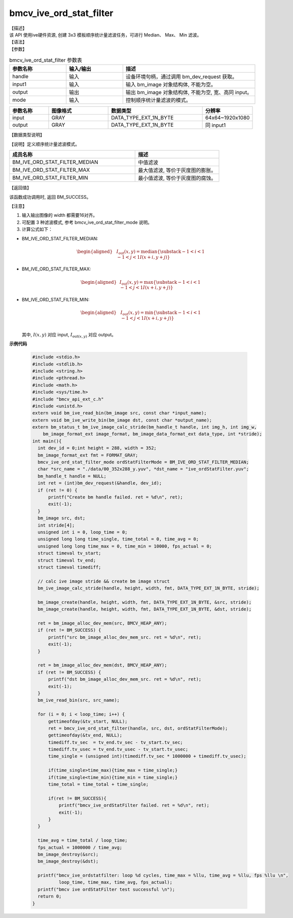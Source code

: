 bmcv_ive_ord_stat_filter
------------------------------

| 【描述】

| 该 API 使用ive硬件资源, 创建 3x3 模板顺序统计量滤波任务，可进行 Median、 Max、 Min 滤波。

| 【语法】

.. code-block:: c++
    :linenos:
    :lineno-start: 1
    :force:

    bm_status_t bmcv_ive_ord_stat_filter(
    bm_handle_t               handle,
    bm_image                  input,
    bm_image                  output,
    bmcv_ive_ord_stat_filter_mode mode);

| 【参数】

.. list-table:: bmcv_ive_ord_stat_filter 参数表
    :widths: 15 15 35

    * - **参数名称**
      - **输入/输出**
      - **描述**
    * - handle
      - 输入
      - 设备环境句柄，通过调用 bm_dev_request 获取。
    * - input1
      - 输入
      - 输入 bm_image 对象结构体, 不能为空。
    * - output
      - 输出
      - 输出 bm_image 对象结构体, 不能为空, 宽、高同 input。
    * - mode
      - 输入
      - 控制顺序统计量滤波的模式。

.. list-table::
    :widths: 25 38 60 32

    * - **参数名称**
      - **图像格式**
      - **数据类型**
      - **分辨率**
    * - input
      - GRAY
      - DATA_TYPE_EXT_1N_BYTE
      - 64x64~1920x1080
    * - output
      - GRAY
      - DATA_TYPE_EXT_1N_BYTE
      - 同 input1

| 【数据类型说明】

【说明】定义顺序统计量滤波模式。

.. code-block:: c++
    :linenos:
    :lineno-start: 1
    :force:

    _bmcv_ord_stat_filter_mode_e{
        BM_IVE_ORD_STAT_FILTER_MEDIAN = 0x0,
        BM_IVE_ORD_STAT_FILTER_MAX    = 0x1,
        BM_IVE_ORD_STAT_FILTER_MIN    = 0x2,
    } bmcv_ive_ord_stat_filter_mode;

.. list-table::
    :widths: 120 80

    * - **成员名称**
      - **描述**
    * - BM_IVE_ORD_STAT_FILTER_MEDIAN
      - 中值滤波
    * - BM_IVE_ORD_STAT_FILTER_MAX
      - 最大值滤波, 等价于灰度图的膨胀。
    * - BM_IVE_ORD_STAT_FILTER_MIN
      - 最小值滤波, 等价于灰度图的腐蚀。

| 【返回值】

该函数成功调用时, 返回 BM_SUCCESS。

| 【注意】

1. 输入输出图像的 width 都需要16对齐。

2. 可配置 3 种滤波模式, 参考 bmcv_ive_ord_stat_filter_mode 说明。

3. 计算公式如下：

- BM_IVE_ORD_STAT_FILTER_MEDIAN:

    .. math::
       \begin{aligned}
        & & I_{\text{out}}(x, y) = \text{median}\{\substack{-1 < i < 1 \\ -1 < j < 1} I(x+i, y+j)\}
      \end{aligned}

- BM_IVE_ORD_STAT_FILTER_MAX:

    .. math::

      \begin{aligned}
        & I_{\text{out}}(x, y) = \text{max}\{\substack{-1 < i < 1 \\ -1 < j < 1} I(x+i, y+j)\}
      \end{aligned}

- BM_IVE_ORD_STAT_FILTER_MIN:

    .. math::

      \begin{aligned}
       & I_{\text{out}}(x, y) = \text{min}\{\substack{-1 < i < 1 \\ -1 < j < 1} I(x+i, y+j)\} \\
      \end{aligned}

  其中, :math:`I(x, y)` 对应 input, :math:`I_{\text{out}(x, y)}` 对应 output。


**示例代码**

    .. code-block:: c

      #include <stdio.h>
      #include <stdlib.h>
      #include <string.h>
      #include <pthread.h>
      #include <math.h>
      #include <sys/time.h>
      #include "bmcv_api_ext_c.h"
      #include <unistd.h>
      extern void bm_ive_read_bin(bm_image src, const char *input_name);
      extern void bm_ive_write_bin(bm_image dst, const char *output_name);
      extern bm_status_t bm_ive_image_calc_stride(bm_handle_t handle, int img_h, int img_w,
          bm_image_format_ext image_format, bm_image_data_format_ext data_type, int *stride);
      int main(){
        int dev_id = 0;int height = 288, width = 352;
        bm_image_format_ext fmt = FORMAT_GRAY;
        bmcv_ive_ord_stat_filter_mode ordStatFilterMode = BM_IVE_ORD_STAT_FILTER_MEDIAN;
        char *src_name = "./data/00_352x288_y.yuv", *dst_name = "ive_ordStatFilter.yuv";
        bm_handle_t handle = NULL;
        int ret = (int)bm_dev_request(&handle, dev_id);
        if (ret != 0) {
            printf("Create bm handle failed. ret = %d\n", ret);
            exit(-1);
        }
        bm_image src, dst;
        int stride[4];
        unsigned int i = 0, loop_time = 0;
        unsigned long long time_single, time_total = 0, time_avg = 0;
        unsigned long long time_max = 0, time_min = 10000, fps_actual = 0;
        struct timeval tv_start;
        struct timeval tv_end;
        struct timeval timediff;

        // calc ive image stride && create bm image struct
        bm_ive_image_calc_stride(handle, height, width, fmt, DATA_TYPE_EXT_1N_BYTE, stride);

        bm_image_create(handle, height, width, fmt, DATA_TYPE_EXT_1N_BYTE, &src, stride);
        bm_image_create(handle, height, width, fmt, DATA_TYPE_EXT_1N_BYTE, &dst, stride);

        ret = bm_image_alloc_dev_mem(src, BMCV_HEAP_ANY);
        if (ret != BM_SUCCESS) {
            printf("src bm_image_alloc_dev_mem_src. ret = %d\n", ret);
            exit(-1);
        }

        ret = bm_image_alloc_dev_mem(dst, BMCV_HEAP_ANY);
        if (ret != BM_SUCCESS) {
            printf("dst bm_image_alloc_dev_mem_src. ret = %d\n", ret);
            exit(-1);
        }
        bm_ive_read_bin(src, src_name);

        for (i = 0; i < loop_time; i++) {
            gettimeofday(&tv_start, NULL);
            ret = bmcv_ive_ord_stat_filter(handle, src, dst, ordStatFilterMode);
            gettimeofday(&tv_end, NULL);
            timediff.tv_sec  = tv_end.tv_sec - tv_start.tv_sec;
            timediff.tv_usec = tv_end.tv_usec - tv_start.tv_usec;
            time_single = (unsigned int)(timediff.tv_sec * 1000000 + timediff.tv_usec);

            if(time_single>time_max){time_max = time_single;}
            if(time_single<time_min){time_min = time_single;}
            time_total = time_total + time_single;

            if(ret != BM_SUCCESS){
                printf("bmcv_ive_ordStatFilter failed. ret = %d\n", ret);
                exit(-1);
            }
        }

        time_avg = time_total / loop_time;
        fps_actual = 1000000 / time_avg;
        bm_image_destroy(&src);
        bm_image_destroy(&dst);

        printf("bmcv_ive_ordstatfilter: loop %d cycles, time_max = %llu, time_avg = %llu, fps %llu \n",
                loop_time, time_max, time_avg, fps_actual);
        printf("bmcv ive ordStatFilter test successful \n");
        return 0;
      }





























